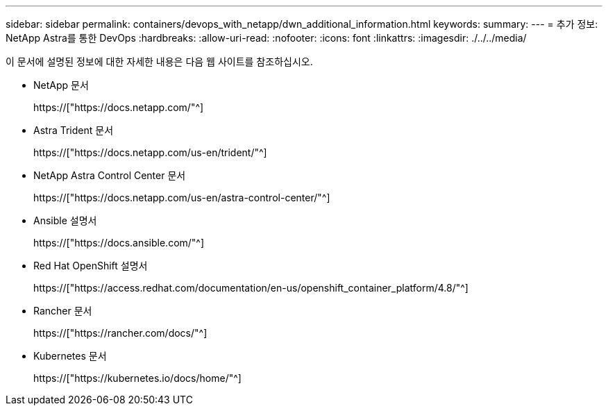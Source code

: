 ---
sidebar: sidebar 
permalink: containers/devops_with_netapp/dwn_additional_information.html 
keywords:  
summary:  
---
= 추가 정보: NetApp Astra를 통한 DevOps
:hardbreaks:
:allow-uri-read: 
:nofooter: 
:icons: font
:linkattrs: 
:imagesdir: ./../../media/


[role="lead"]
이 문서에 설명된 정보에 대한 자세한 내용은 다음 웹 사이트를 참조하십시오.

* NetApp 문서
+
https://["https://docs.netapp.com/"^]

* Astra Trident 문서
+
https://["https://docs.netapp.com/us-en/trident/"^]

* NetApp Astra Control Center 문서
+
https://["https://docs.netapp.com/us-en/astra-control-center/"^]

* Ansible 설명서
+
https://["https://docs.ansible.com/"^]

* Red Hat OpenShift 설명서
+
https://["https://access.redhat.com/documentation/en-us/openshift_container_platform/4.8/"^]

* Rancher 문서
+
https://["https://rancher.com/docs/"^]

* Kubernetes 문서
+
https://["https://kubernetes.io/docs/home/"^]



